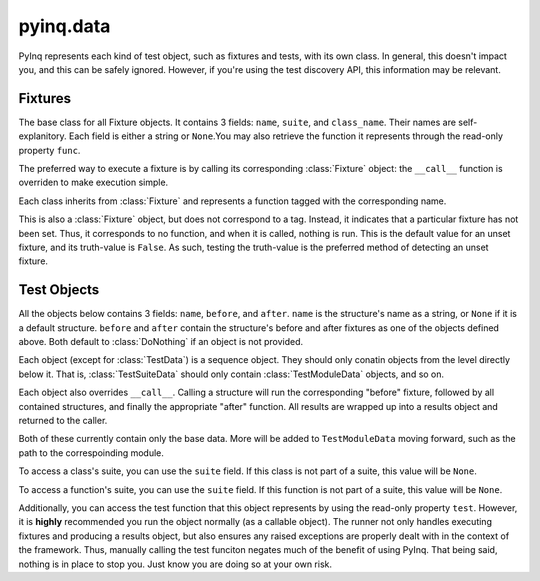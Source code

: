 pyinq.data
==========
PyInq represents each kind of test object, such as fixtures and tests, with its own class. In general, this doesn't impact you, and this can be safely ignored. However, if you're using the test discovery API, this information may be relevant.

Fixtures
--------
.. class:: Fixture

The base class for all Fixture objects. It contains 3 fields: ``name``, ``suite``, and ``class_name``. Their names are self-explanitory. Each field is either a string or ``None``.You may also retrieve the function it represents through the read-only property ``func``.

The preferred way to execute a fixture is by calling its corresponding :class:`Fixture` object: the ``__call__`` function is overriden to make execution simple.

.. class:: BeforeSuite
.. class:: BeforeModule
.. class:: BeforeClass
.. class:: Before
.. class:: After
.. class:: AfterClass
.. class:: AfterModule
.. class:: AfterSuite

Each class inherits from :class:`Fixture` and represents a function tagged with the corresponding name.

.. class:: DoNothing

This is also a :class:`Fixture` object, but does not correspond to a tag. Instead, it indicates that a particular fixture has not been set. Thus, it corresponds to no function, and when it is called, nothing is run. This is the default value for an unset fixture, and its truth-value is ``False``. As such, testing the truth-value is the preferred method of detecting an unset fixture.

Test Objects
------------
All the objects below contains 3 fields: ``name``, ``before``, and ``after``. ``name`` is the structure's name as a string, or ``None`` if it is a default structure. ``before`` and ``after`` contain the structure's before and after fixtures as one of the objects defined above. Both default to :class:`DoNothing` if an object is not provided.

Each object (except for :class:`TestData`) is a sequence object. They should only conatin objects from the level directly below it. That is, :class:`TestSuiteData` should only contain :class:`TestModuleData` objects, and so on.

Each object also overrides ``__call__``. Calling a structure will run the corresponding "before" fixture, followed by all contained structures, and finally the appropriate "after" function. All results are wrapped up into a results object and returned to the caller.

.. class:: TestSuiteData
.. class:: TestModuleData

Both of these currently contain only the base data. More will be added to ``TestModuleData`` moving forward, such as the path to the correspoinding module.

.. class:: TestClassData

To access a class's suite, you can use the ``suite`` field. If this class is not part of a suite, this value will be ``None``.

.. class:: TestData

To access a function's suite, you can use the ``suite`` field. If this function is not part of a suite, this value will be ``None``.

Additionally, you can access the test function that this object represents by using the read-only property ``test``. However, it is **highly** recommended you run the object normally (as a callable object). The runner not only handles executing fixtures and producing a results object, but also ensures any raised exceptions are properly dealt with in the context of the framework. Thus, manually calling the test funciton negates much of the benefit of using PyInq. That being said, nothing is in place to stop you. Just know you are doing so at your own risk.
